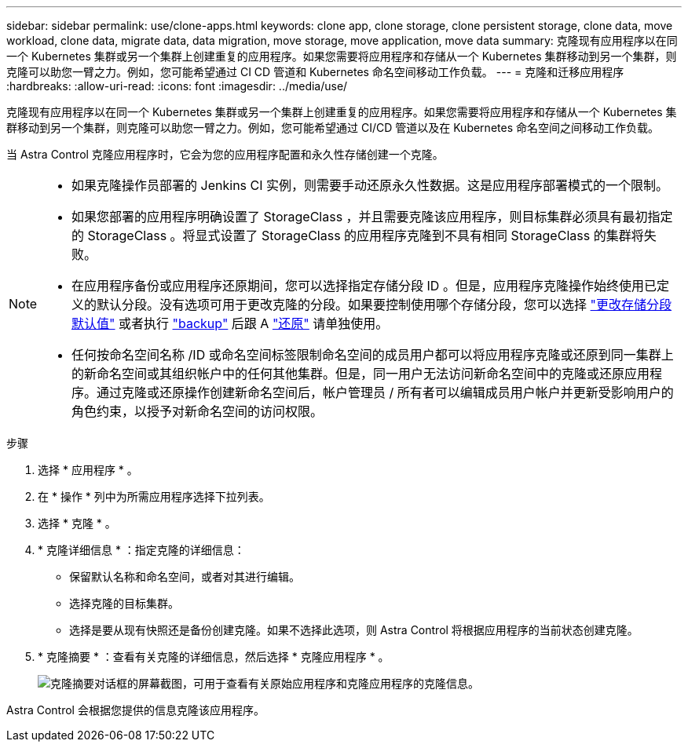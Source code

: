 ---
sidebar: sidebar 
permalink: use/clone-apps.html 
keywords: clone app, clone storage, clone persistent storage, clone data, move workload, clone data, migrate data, data migration, move storage, move application, move data 
summary: 克隆现有应用程序以在同一个 Kubernetes 集群或另一个集群上创建重复的应用程序。如果您需要将应用程序和存储从一个 Kubernetes 集群移动到另一个集群，则克隆可以助您一臂之力。例如，您可能希望通过 CI CD 管道和 Kubernetes 命名空间移动工作负载。 
---
= 克隆和迁移应用程序
:hardbreaks:
:allow-uri-read: 
:icons: font
:imagesdir: ../media/use/


[role="lead"]
克隆现有应用程序以在同一个 Kubernetes 集群或另一个集群上创建重复的应用程序。如果您需要将应用程序和存储从一个 Kubernetes 集群移动到另一个集群，则克隆可以助您一臂之力。例如，您可能希望通过 CI/CD 管道以及在 Kubernetes 命名空间之间移动工作负载。

当 Astra Control 克隆应用程序时，它会为您的应用程序配置和永久性存储创建一个克隆。

[NOTE]
====
* 如果克隆操作员部署的 Jenkins CI 实例，则需要手动还原永久性数据。这是应用程序部署模式的一个限制。
* 如果您部署的应用程序明确设置了 StorageClass ，并且需要克隆该应用程序，则目标集群必须具有最初指定的 StorageClass 。将显式设置了 StorageClass 的应用程序克隆到不具有相同 StorageClass 的集群将失败。
* 在应用程序备份或应用程序还原期间，您可以选择指定存储分段 ID 。但是，应用程序克隆操作始终使用已定义的默认分段。没有选项可用于更改克隆的分段。如果要控制使用哪个存储分段，您可以选择 link:../use/manage-buckets.html#edit-a-bucket["更改存储分段默认值"] 或者执行 link:../use/protect-apps.html#create-a-backup["backup"] 后跟 A link:../use/restore-apps.html["还原"] 请单独使用。
* 任何按命名空间名称 /ID 或命名空间标签限制命名空间的成员用户都可以将应用程序克隆或还原到同一集群上的新命名空间或其组织帐户中的任何其他集群。但是，同一用户无法访问新命名空间中的克隆或还原应用程序。通过克隆或还原操作创建新命名空间后，帐户管理员 / 所有者可以编辑成员用户帐户并更新受影响用户的角色约束，以授予对新命名空间的访问权限。


====
.步骤
. 选择 * 应用程序 * 。
. 在 * 操作 * 列中为所需应用程序选择下拉列表。
. 选择 * 克隆 * 。
. * 克隆详细信息 * ：指定克隆的详细信息：
+
** 保留默认名称和命名空间，或者对其进行编辑。
** 选择克隆的目标集群。
** 选择是要从现有快照还是备份创建克隆。如果不选择此选项，则 Astra Control 将根据应用程序的当前状态创建克隆。


. * 克隆摘要 * ：查看有关克隆的详细信息，然后选择 * 克隆应用程序 * 。
+
image:screenshot-clone-summary.gif["克隆摘要对话框的屏幕截图，可用于查看有关原始应用程序和克隆应用程序的克隆信息。"]



Astra Control 会根据您提供的信息克隆该应用程序。
